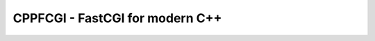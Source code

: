 ================================
CPPFCGI - FastCGI for modern C++
================================

|c++17| |license| |travisci| |btc|

.. |c++17| image:: https://img.shields.io/badge/c%2B%2B-17-orange
   :alt: C++17
   :target: https://en.wikipedia.org/wiki/C%2B%2B17

.. |license| image:: https://img.shields.io/github/license/fmorgner/cppfcgi
   :alt: GitHub license
   :target: LICENSE
   
.. |btc| image:: https://img.shields.io/badge/support-BTC-yellow
   :alt: Support the project with Bitcoin
   :target: bitcoin:14NhzUxmcXaXwLQQcj5UhDvSuxA6hmGkkg?label=Donation%20to%20%27fmorgner%2Fcppfcgi%27&message=Thanks%20for%20your%20work%20on%20%27fmorgner%2Fcppfcgi%27

.. |travisci| image:: https://img.shields.io/travis/fmorgner/cppfcgi
   :alt: Travis (.org)
   :target: https://travis-ci.org/github/fmorgner/cppfcgi